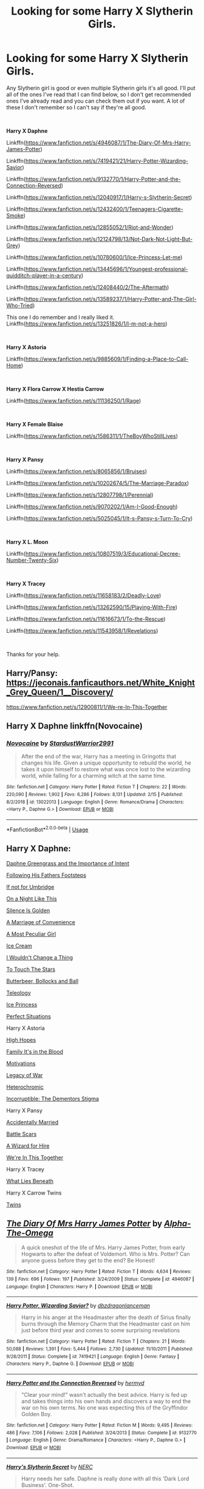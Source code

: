 #+TITLE: Looking for some Harry X Slytherin Girls.

* Looking for some Harry X Slytherin Girls.
:PROPERTIES:
:Author: Rhino_Uzumaki
:Score: 13
:DateUnix: 1594239445.0
:DateShort: 2020-Jul-09
:FlairText: Request
:END:
Any Slytherin girl is good or even multiple Slytherin girls it's all good. I'll put all of the ones I've read that I can find below, so I don't get recommended ones I've already read and you can check them out if you want. A lot of these I don't remember so I can't say if they're all good.

​

*Harry X Daphne*

Linkffn([[https://www.fanfiction.net/s/4946087/1/The-Diary-Of-Mrs-Harry-James-Potter]])

Linkffn([[https://www.fanfiction.net/s/7419421/21/Harry-Potter-Wizarding-Savior]])

Linkffn([[https://www.fanfiction.net/s/9132770/1/Harry-Potter-and-the-Connection-Reversed]])

Linkffn([[https://www.fanfiction.net/s/12040917/1/Harry-s-Slytherin-Secret]])

Linkffn([[https://www.fanfiction.net/s/12432400/1/Teenagers-Cigarette-Smoke]])

Linkffn([[https://www.fanfiction.net/s/12855052/1/Riot-and-Wonder]])

Linkffn([[https://www.fanfiction.net/s/12124798/13/Not-Dark-Not-Light-But-Grey]])

Linkffn([[https://www.fanfiction.net/s/10780600/1/Ice-Princess-Let-me]])

Linkffn([[https://www.fanfiction.net/s/13445696/1/Youngest-professional-quidditch-player-in-a-century]])

Linkffn([[https://www.fanfiction.net/s/12408440/2/The-Aftermath]])

Linkffn([[https://www.fanfiction.net/s/13589237/1/Harry-Potter-and-The-Girl-Who-Tried]])

This one I do remember and I really liked it. Linkffn([[https://www.fanfiction.net/s/13251826/1/I-m-not-a-hero]])

​

*Harry X Astoria*

Linkffn([[https://www.fanfiction.net/s/9885609/1/Finding-a-Place-to-Call-Home]])

​

*Harry X Flora Carrow X Hestia Carrow*

Linkffn([[https://www.fanfiction.net/s/11136250/1/Rage]])

​

*Harry X Female Blaise*

Linkffn([[https://www.fanfiction.net/s/1586311/1/TheBoyWhoStillLives]])

​

*Harry X Pansy*

Linkffn([[https://www.fanfiction.net/s/8065856/1/Bruises]])

Linkffn([[https://www.fanfiction.net/s/10202674/5/The-Marriage-Paradox]])

Linkffn([[https://www.fanfiction.net/s/12807798/1/Perennial]])

Linkffn([[https://www.fanfiction.net/s/9070202/1/Am-I-Good-Enough]])

Linkffn([[https://www.fanfiction.net/s/5025045/1/It-s-Pansy-s-Turn-To-Cry]])

​

*Harry X L. Moon*

Linkffn([[https://www.fanfiction.net/s/10807519/3/Educational-Decree-Number-Twenty-Six]])

​

*Harry X Tracey*

Linkffn([[https://www.fanfiction.net/s/11658183/2/Deadly-Love]])

Linkffn([[https://www.fanfiction.net/s/13262590/15/Playing-With-Fire]])

Linkffn([[https://www.fanfiction.net/s/11616673/1/To-the-Rescue]])

Linkffn([[https://www.fanfiction.net/s/11543958/1/Revelations]])

​

Thanks for your help.


** Harry/Pansy: [[https://jeconais.fanficauthors.net/White_Knight_Grey_Queen/1__Discovery/]]

[[https://www.fanfiction.net/s/12900811/1/We-re-In-This-Together]]
:PROPERTIES:
:Author: ForwardDiscussion
:Score: 3
:DateUnix: 1594245484.0
:DateShort: 2020-Jul-09
:END:


** Harry X Daphne linkffn(Novocaine)
:PROPERTIES:
:Author: Sefera17
:Score: 2
:DateUnix: 1594254458.0
:DateShort: 2020-Jul-09
:END:

*** [[https://www.fanfiction.net/s/13022013/1/][*/Novocaine/*]] by [[https://www.fanfiction.net/u/10430456/StardustWarrior2991][/StardustWarrior2991/]]

#+begin_quote
  After the end of the war, Harry has a meeting in Gringotts that changes his life. Given a unique opportunity to rebuild the world, he takes it upon himself to restore what was once lost to the wizarding world, while falling for a charming witch at the same time.
#+end_quote

^{/Site/:} ^{fanfiction.net} ^{*|*} ^{/Category/:} ^{Harry} ^{Potter} ^{*|*} ^{/Rated/:} ^{Fiction} ^{T} ^{*|*} ^{/Chapters/:} ^{22} ^{*|*} ^{/Words/:} ^{220,090} ^{*|*} ^{/Reviews/:} ^{1,902} ^{*|*} ^{/Favs/:} ^{6,286} ^{*|*} ^{/Follows/:} ^{8,131} ^{*|*} ^{/Updated/:} ^{2/15} ^{*|*} ^{/Published/:} ^{8/2/2018} ^{*|*} ^{/id/:} ^{13022013} ^{*|*} ^{/Language/:} ^{English} ^{*|*} ^{/Genre/:} ^{Romance/Drama} ^{*|*} ^{/Characters/:} ^{<Harry} ^{P.,} ^{Daphne} ^{G.>} ^{*|*} ^{/Download/:} ^{[[http://www.ff2ebook.com/old/ffn-bot/index.php?id=13022013&source=ff&filetype=epub][EPUB]]} ^{or} ^{[[http://www.ff2ebook.com/old/ffn-bot/index.php?id=13022013&source=ff&filetype=mobi][MOBI]]}

--------------

*FanfictionBot*^{2.0.0-beta} | [[https://github.com/tusing/reddit-ffn-bot/wiki/Usage][Usage]]
:PROPERTIES:
:Author: FanfictionBot
:Score: 1
:DateUnix: 1594254473.0
:DateShort: 2020-Jul-09
:END:


** Harry X Daphne:

[[https://www.fanfiction.net/s/13133746/1/Daphne-Greengrass-and-the-Importance-of-Intent][Daphne Greengrass and the Importance of Intent]]

[[https://www.fanfiction.net/s/11576101/1/Following-in-His-Father-s-Footsteps][Following His Fathers Footsteps]]

[[https://www.fanfiction.net/s/13566959/1/If-not-for-Umbridge][If not for Umbridge]]

[[https://www.fanfiction.net/s/13573903/1/On-A-Night-Like-This-The-Potter-Chronicles][On a Night Like This]]

[[https://www.fanfiction.net/s/13451229/1/Silence-is-Golden][Silence Is Golden]]

[[https://www.fanfiction.net/s/12849376/1/A-Marriage-of-Convenience][A Marriage of Convenience]]

[[https://www.fanfiction.net/s/13356003/1/A-Most-Peculiar-Girl][A Most Peculiar Girl]]

[[https://www.fanfiction.net/s/13323518/1/Ice-Cream][Ice Cream]]

[[https://www.fanfiction.net/s/12983365/1/I-Wouldn-t-Change-a-Thing][I Wouldn't Change a Thing]]

[[https://www.fanfiction.net/s/12912621/1/To-Touch-the-Stars][To Touch The Stars]]

[[https://www.fanfiction.net/s/12673854/1/Butterbeer-Bollocks-and-a-Ball][Butterbeer, Bollocks and Ball]]

[[https://www.fanfiction.net/s/13631582/1/Teleology][Teleology]]

[[https://www.fanfiction.net/s/5864749/1/Ice-Princess][Ice Princess]]

[[https://jeconais.fanficauthors.net/Perfect_Situations/Perfect_Situations/][Perfect Situations]]

Harry X Astoria

[[https://www.fanfiction.net/s/13426602/1/High-Hopes][High Hopes]]

[[https://www.fanfiction.net/s/13292346/1/Family-It-s-in-the-Blood][Family It's in the Blood]]

[[https://jeconais.fanficauthors.net/Motivations/Motivations/?bypass=1][Motivations]]

[[https://www.fanfiction.net/s/12951745/1/][Legacy of War]]

[[https://www.fanfiction.net/s/10938984/1/][Heterochromic]]

[[https://www.fanfiction.net/s/7539141/1/][Incorruptible: The Dementors Stigma]]

Harry X Pansy

[[https://www.fanfiction.net/s/13110690/1/Accidentally-Married][Accidentally Married]]

[[https://archiveofourown.org/works/23434150/chapters/56168614][Battle Scars]]

[[https://www.fanfiction.net/s/7993653/1/][A Wizard for Hire]]

[[https://www.fanfiction.net/s/12900811/1/][We're In This Together]]

Harry X Tracey

[[https://www.fanfiction.net/s/3688693/1/][What Lies Beneath]]

Harry X Carrow Twins

[[https://www.fanfiction.net/s/13491812][Twins]]
:PROPERTIES:
:Author: flingerdinger
:Score: 2
:DateUnix: 1594293586.0
:DateShort: 2020-Jul-09
:END:


** [[https://www.fanfiction.net/s/4946087/1/][*/The Diary Of Mrs Harry James Potter/*]] by [[https://www.fanfiction.net/u/1562329/Alpha-The-Omega][/Alpha-The-Omega/]]

#+begin_quote
  A quick oneshot of the life of Mrs. Harry James Potter, from early Hogwarts to after the defeat of Voldemort. Who is Mrs. Potter? Can anyone guess before they get to the end? Be Honest!
#+end_quote

^{/Site/:} ^{fanfiction.net} ^{*|*} ^{/Category/:} ^{Harry} ^{Potter} ^{*|*} ^{/Rated/:} ^{Fiction} ^{T} ^{*|*} ^{/Words/:} ^{4,634} ^{*|*} ^{/Reviews/:} ^{139} ^{*|*} ^{/Favs/:} ^{696} ^{*|*} ^{/Follows/:} ^{197} ^{*|*} ^{/Published/:} ^{3/24/2009} ^{*|*} ^{/Status/:} ^{Complete} ^{*|*} ^{/id/:} ^{4946087} ^{*|*} ^{/Language/:} ^{English} ^{*|*} ^{/Characters/:} ^{Harry} ^{P.} ^{*|*} ^{/Download/:} ^{[[http://www.ff2ebook.com/old/ffn-bot/index.php?id=4946087&source=ff&filetype=epub][EPUB]]} ^{or} ^{[[http://www.ff2ebook.com/old/ffn-bot/index.php?id=4946087&source=ff&filetype=mobi][MOBI]]}

--------------

[[https://www.fanfiction.net/s/7419421/1/][*/Harry Potter, Wizarding Savior?/*]] by [[https://www.fanfiction.net/u/502195/dbzdragonlanceman][/dbzdragonlanceman/]]

#+begin_quote
  Harry in his anger at the Headmaster after the death of Sirius finally burns through the Memory Charm that the Headmaster cast on him just before third year and comes to some surprising revelations
#+end_quote

^{/Site/:} ^{fanfiction.net} ^{*|*} ^{/Category/:} ^{Harry} ^{Potter} ^{*|*} ^{/Rated/:} ^{Fiction} ^{T} ^{*|*} ^{/Chapters/:} ^{21} ^{*|*} ^{/Words/:} ^{50,088} ^{*|*} ^{/Reviews/:} ^{1,391} ^{*|*} ^{/Favs/:} ^{5,444} ^{*|*} ^{/Follows/:} ^{2,730} ^{*|*} ^{/Updated/:} ^{11/10/2011} ^{*|*} ^{/Published/:} ^{9/28/2011} ^{*|*} ^{/Status/:} ^{Complete} ^{*|*} ^{/id/:} ^{7419421} ^{*|*} ^{/Language/:} ^{English} ^{*|*} ^{/Genre/:} ^{Fantasy} ^{*|*} ^{/Characters/:} ^{Harry} ^{P.,} ^{Daphne} ^{G.} ^{*|*} ^{/Download/:} ^{[[http://www.ff2ebook.com/old/ffn-bot/index.php?id=7419421&source=ff&filetype=epub][EPUB]]} ^{or} ^{[[http://www.ff2ebook.com/old/ffn-bot/index.php?id=7419421&source=ff&filetype=mobi][MOBI]]}

--------------

[[https://www.fanfiction.net/s/9132770/1/][*/Harry Potter and the Connection Reversed/*]] by [[https://www.fanfiction.net/u/1208839/hermyd][/hermyd/]]

#+begin_quote
  "Clear your mind!" wasn't actually the best advice. Harry is fed up and takes things into his own hands and discovers a way to end the war on his own terms. No one was expecting this of the Gryffindor Golden Boy.
#+end_quote

^{/Site/:} ^{fanfiction.net} ^{*|*} ^{/Category/:} ^{Harry} ^{Potter} ^{*|*} ^{/Rated/:} ^{Fiction} ^{M} ^{*|*} ^{/Words/:} ^{9,495} ^{*|*} ^{/Reviews/:} ^{486} ^{*|*} ^{/Favs/:} ^{7,106} ^{*|*} ^{/Follows/:} ^{2,028} ^{*|*} ^{/Published/:} ^{3/24/2013} ^{*|*} ^{/Status/:} ^{Complete} ^{*|*} ^{/id/:} ^{9132770} ^{*|*} ^{/Language/:} ^{English} ^{*|*} ^{/Genre/:} ^{Drama/Romance} ^{*|*} ^{/Characters/:} ^{<Harry} ^{P.,} ^{Daphne} ^{G.>} ^{*|*} ^{/Download/:} ^{[[http://www.ff2ebook.com/old/ffn-bot/index.php?id=9132770&source=ff&filetype=epub][EPUB]]} ^{or} ^{[[http://www.ff2ebook.com/old/ffn-bot/index.php?id=9132770&source=ff&filetype=mobi][MOBI]]}

--------------

[[https://www.fanfiction.net/s/12040917/1/][*/Harry's Slytherin Secret/*]] by [[https://www.fanfiction.net/u/4340754/NERC][/NERC/]]

#+begin_quote
  Harry needs her safe. Daphne is really done with all this 'Dark Lord Business'. One-Shot.
#+end_quote

^{/Site/:} ^{fanfiction.net} ^{*|*} ^{/Category/:} ^{Harry} ^{Potter} ^{*|*} ^{/Rated/:} ^{Fiction} ^{T} ^{*|*} ^{/Words/:} ^{1,145} ^{*|*} ^{/Reviews/:} ^{14} ^{*|*} ^{/Favs/:} ^{175} ^{*|*} ^{/Follows/:} ^{79} ^{*|*} ^{/Published/:} ^{7/9/2016} ^{*|*} ^{/Status/:} ^{Complete} ^{*|*} ^{/id/:} ^{12040917} ^{*|*} ^{/Language/:} ^{English} ^{*|*} ^{/Genre/:} ^{Friendship/Romance} ^{*|*} ^{/Characters/:} ^{<Harry} ^{P.,} ^{Daphne} ^{G.>} ^{*|*} ^{/Download/:} ^{[[http://www.ff2ebook.com/old/ffn-bot/index.php?id=12040917&source=ff&filetype=epub][EPUB]]} ^{or} ^{[[http://www.ff2ebook.com/old/ffn-bot/index.php?id=12040917&source=ff&filetype=mobi][MOBI]]}

--------------

[[https://www.fanfiction.net/s/12432400/1/][*/Teenagers & Cigarette Smoke/*]] by [[https://www.fanfiction.net/u/3641593/KrimsonTangent][/KrimsonTangent/]]

#+begin_quote
  Just a bit of a 5th year one-shot AU in which Harry deals with some loss and helps someone else get over it. Most of the premise for the AU are in the AN since there weren't enough characters in the summary. Anyways, I sincerely hope you enjoy. (Minor swearing, like one word.)
#+end_quote

^{/Site/:} ^{fanfiction.net} ^{*|*} ^{/Category/:} ^{Harry} ^{Potter} ^{*|*} ^{/Rated/:} ^{Fiction} ^{T} ^{*|*} ^{/Words/:} ^{1,536} ^{*|*} ^{/Reviews/:} ^{4} ^{*|*} ^{/Favs/:} ^{69} ^{*|*} ^{/Follows/:} ^{56} ^{*|*} ^{/Published/:} ^{4/3/2017} ^{*|*} ^{/id/:} ^{12432400} ^{*|*} ^{/Language/:} ^{English} ^{*|*} ^{/Genre/:} ^{Hurt/Comfort/Romance} ^{*|*} ^{/Characters/:} ^{Harry} ^{P.,} ^{Daphne} ^{G.} ^{*|*} ^{/Download/:} ^{[[http://www.ff2ebook.com/old/ffn-bot/index.php?id=12432400&source=ff&filetype=epub][EPUB]]} ^{or} ^{[[http://www.ff2ebook.com/old/ffn-bot/index.php?id=12432400&source=ff&filetype=mobi][MOBI]]}

--------------

[[https://www.fanfiction.net/s/12855052/1/][*/Riot and Wonder/*]] by [[https://www.fanfiction.net/u/4620990/DobbyRocksSocks][/DobbyRocksSocks/]]

#+begin_quote
  She's always there for him. She knows him better than anyone else. She's his wonder.
#+end_quote

^{/Site/:} ^{fanfiction.net} ^{*|*} ^{/Category/:} ^{Harry} ^{Potter} ^{*|*} ^{/Rated/:} ^{Fiction} ^{T} ^{*|*} ^{/Words/:} ^{2,159} ^{*|*} ^{/Reviews/:} ^{34} ^{*|*} ^{/Favs/:} ^{526} ^{*|*} ^{/Follows/:} ^{175} ^{*|*} ^{/Published/:} ^{3/2/2018} ^{*|*} ^{/Status/:} ^{Complete} ^{*|*} ^{/id/:} ^{12855052} ^{*|*} ^{/Language/:} ^{English} ^{*|*} ^{/Genre/:} ^{Romance} ^{*|*} ^{/Characters/:} ^{<Harry} ^{P.,} ^{Daphne} ^{G.>} ^{*|*} ^{/Download/:} ^{[[http://www.ff2ebook.com/old/ffn-bot/index.php?id=12855052&source=ff&filetype=epub][EPUB]]} ^{or} ^{[[http://www.ff2ebook.com/old/ffn-bot/index.php?id=12855052&source=ff&filetype=mobi][MOBI]]}

--------------

[[https://www.fanfiction.net/s/12124798/1/][*/Not Dark, Not Light, But Grey/*]] by [[https://www.fanfiction.net/u/4166096/phoenixgirl26][/phoenixgirl26/]]

#+begin_quote
  Harry Potter is a thirteen year old wizard, who begins his first romance, with someone unexpected. Warning: bad Dumbledore, light Hermione bashing, good Ron.
#+end_quote

^{/Site/:} ^{fanfiction.net} ^{*|*} ^{/Category/:} ^{Harry} ^{Potter} ^{*|*} ^{/Rated/:} ^{Fiction} ^{M} ^{*|*} ^{/Chapters/:} ^{13} ^{*|*} ^{/Words/:} ^{23,189} ^{*|*} ^{/Reviews/:} ^{131} ^{*|*} ^{/Favs/:} ^{935} ^{*|*} ^{/Follows/:} ^{403} ^{*|*} ^{/Published/:} ^{8/29/2016} ^{*|*} ^{/Status/:} ^{Complete} ^{*|*} ^{/id/:} ^{12124798} ^{*|*} ^{/Language/:} ^{English} ^{*|*} ^{/Genre/:} ^{Romance/Family} ^{*|*} ^{/Characters/:} ^{<Harry} ^{P.,} ^{Daphne} ^{G.>} ^{<Ron} ^{W.,} ^{Tracey} ^{D.>} ^{*|*} ^{/Download/:} ^{[[http://www.ff2ebook.com/old/ffn-bot/index.php?id=12124798&source=ff&filetype=epub][EPUB]]} ^{or} ^{[[http://www.ff2ebook.com/old/ffn-bot/index.php?id=12124798&source=ff&filetype=mobi][MOBI]]}

--------------

[[https://www.fanfiction.net/s/10780600/1/][*/Ice Princess, Let me/*]] by [[https://www.fanfiction.net/u/1716772/arashi-wolf-princess][/arashi wolf princess/]]

#+begin_quote
  Waking up late for potions and knows how Snape will be, Harry is surprise to find a Slytherin girl he heard rumors being the Ice Princess Greengrass. Seeing her book bag is busted up Harry offers to help her.
#+end_quote

^{/Site/:} ^{fanfiction.net} ^{*|*} ^{/Category/:} ^{Harry} ^{Potter} ^{*|*} ^{/Rated/:} ^{Fiction} ^{T} ^{*|*} ^{/Words/:} ^{1,130} ^{*|*} ^{/Reviews/:} ^{20} ^{*|*} ^{/Favs/:} ^{204} ^{*|*} ^{/Follows/:} ^{116} ^{*|*} ^{/Published/:} ^{10/25/2014} ^{*|*} ^{/Status/:} ^{Complete} ^{*|*} ^{/id/:} ^{10780600} ^{*|*} ^{/Language/:} ^{English} ^{*|*} ^{/Genre/:} ^{Romance} ^{*|*} ^{/Characters/:} ^{Harry} ^{P.,} ^{Daphne} ^{G.} ^{*|*} ^{/Download/:} ^{[[http://www.ff2ebook.com/old/ffn-bot/index.php?id=10780600&source=ff&filetype=epub][EPUB]]} ^{or} ^{[[http://www.ff2ebook.com/old/ffn-bot/index.php?id=10780600&source=ff&filetype=mobi][MOBI]]}

--------------

*FanfictionBot*^{2.0.0-beta} | [[https://github.com/tusing/reddit-ffn-bot/wiki/Usage][Usage]]
:PROPERTIES:
:Author: FanfictionBot
:Score: 1
:DateUnix: 1594239639.0
:DateShort: 2020-Jul-09
:END:


** Following this
:PROPERTIES:
:Author: ikilldeathhasreturn
:Score: 1
:DateUnix: 1594260346.0
:DateShort: 2020-Jul-09
:END:


** Let me just shill my Harry / Carrow twins one-shot:

[[https://www.fanfiction.net/s/13491812/1/Twins]]
:PROPERTIES:
:Author: deirox
:Score: 1
:DateUnix: 1594294909.0
:DateShort: 2020-Jul-09
:END:
